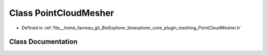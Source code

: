 .. _exhale_class_classbioexplorer_1_1meshing_1_1PointCloudMesher:

Class PointCloudMesher
======================

- Defined in :ref:`file__home_favreau_git_BioExplorer_bioexplorer_core_plugin_meshing_PointCloudMesher.h`


Class Documentation
-------------------


.. doxygenclass:: bioexplorer::meshing::PointCloudMesher
   :members:
   :protected-members:
   :undoc-members: